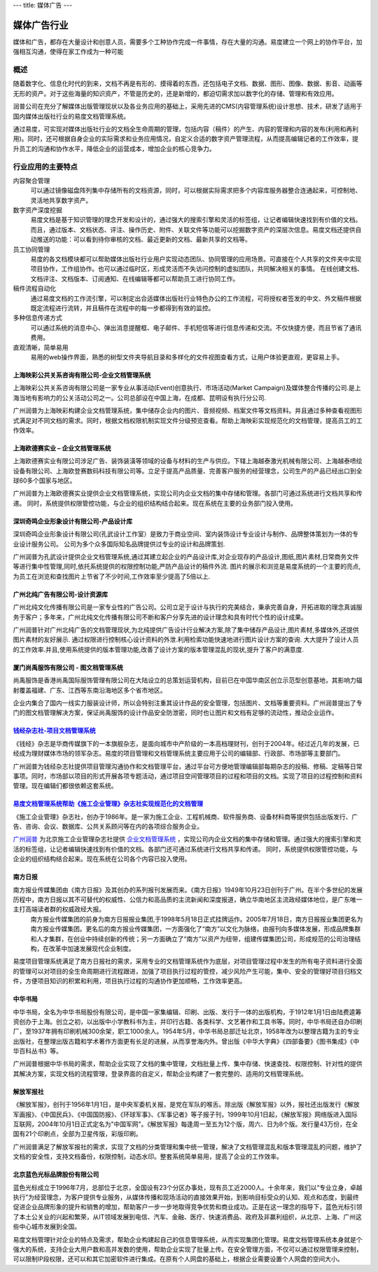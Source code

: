 ---
title: 媒体广告
---

====================
媒体广告行业
====================

媒体和广告，都存在大量设计和创意人员，需要多个工种协作完成一件事情，存在大量的沟通。易度建立一个网上的协作平台，加强相互沟通，使得在家工作成为一种可能


概述
==============

随着数字化、信息化时代的到来，文档不再是有形的、摸得着的东西，还包括电子文档、数据、图形、图像、数据、影音、动画等无形的资产。对于这些海量的知识资产，不管是历史的，还是新增的，都迫切需求加以数字化的存储、管理和有效应用。

润普公司在充分了解媒体出版管理现状以及各业务应用的基础上，采用先进的CMS(内容管理系统)设计思想、技术，研发了适用于国内媒体出版社行业的易度文档管理系统。

通过易度，可实现对媒体出版社行业的文档全生命周期的管理，包括内容（稿件）的产生、内容的管理和内容的发布(利用和再利用)。同时，还可根据自身企业的实际需求和业务应用情况，自定义合适的数字资产管理流程，从而提高编辑记者的工作效率，提升员工的沟通和协作水平，降低企业的运营成本，增加企业的核心竞争力。


行业应用的主要特点
=====================

内容聚合管理
   可以通过镜像磁盘阵列集中存储所有的文档资源，同时，可以根据实际需求把多个内容库服务器整合连通起来，可控制地、灵活地共享数字资产。

数字资产深度挖掘 
  易度文档是基于知识管理的理念开发和设计的，通过强大的搜索引擎和灵活的标签组，让记者编辑快速找到有价值的文档。而且，通过版本、文档状态、评注、操作历史、附件、关联文件等功能可以挖掘数字资产的深层次信息。易度文档还提供自动推送的功能：可以看到待你审核的文档、最近更新的文档、最新共享的文档等。

员工协同管理 
  易度的各文档模块都可以帮助媒体出版社行业用户实现动态团队、协同管理的应用场景。可直接在个人共享的文件夹中实现项目协作，工作组协作。也可以通过临时区，形成灵活而不失访问控制的虚拟团队，共同解决相关的事情。 在线创建文档、文档评注、文档版本、订阅通知、在线编辑等都可以帮助员工进行协同工作。

稿件流程自动化
   通过易度文档的工作流引擎，可以制定出合适媒体出版社行业特色办公的工作流程，可将授权者签发的中文、外文稿件根据既定流程进行流转，并且稿件在流程中的每一步都得到有效的监控。

多种信息传递方式
   可以通过系统的消息中心、弹出消息提醒框、电子邮件、手机短信等进行信息传递和交流。不仅快捷方便，而且节省了通讯费用。

直观清晰，简单易用
   易用的web操作界面，熟悉的树型文件夹导航目录和多样化的文件视图查看方式，让用户体验更直观，更容易上手。


上海映彩公共关系咨询有限公司-企业文档管理系统
-----------------------------------------------------------
.. image:: img/logo-shyc.gif
   :class: float-right

上海映彩公共关系咨询有限公司是一家专业从事活动(Event)创意执行、市场活动(Market Campaign)及媒体整合传播的公司.是上海当地有影响力的公关活动公司之一。公司总部设在中国上海，在成都、昆明设有执行分公司.

广州润普为上海映彩构建企业文档管理系统，集中储存企业内的图片、音频视频、档案文件等文档资料。并且通过多种查看视图形式满足对不同文档的需求。同时，根据文档权限机制实现文件分级预览查看。帮助上海映彩实现规范化的文档管理，提高员工的工作效率。

上海欧德赛实业 – 企业文档管理系统
-------------------------------------------------
.. image:: img/logo-glodensign.gif
   :class: float-right

上海欧德赛实业有限公司涉足广告、装饰装潢等领域的设备与材料的生产与供应。下辖上海越泰激光机械有限公司、上海越泰喷绘设备有限公司、上海欧登赛数码科技有限公司等。立足于提高产品质量、完善客户服务的经营理念，公司生产的产品已经出口到全球60多个国家与地区。  

广州润普为上海欧德赛实业提供企业文档管理系统，实现公司内企业文档的集中存储和管理。各部门可通过系统进行文档共享和传递。 
同时，系统提供权限管控功能，与企业的组织结构结合起来。现在系统在主要的业务部门投入使用。

深圳奇鸣企业形象设计有限公司-产品设计库
-------------------------------------------------
.. image:: img/logo-kwsj.gif
   :class: float-right

深圳奇鸣企业形象设计有限公司(孔武设计工作室）是致力于商业空间、室内装饰设计专业设计与制作、品牌整体策划为一体的专业设计服务公司。 公司为多个众多国际知名品牌提供过专业的设计和品牌策划.

广州润普为孔武设计提供企业文档管理系统,通过其建立起企业的产品设计库,对企业现存的产品设计,图纸,图片素材,日常商务文件等进行集中性管理,同时,依托系统提供的权限控制功能,严防产品设计的稿件外流. 图片的展示和浏览是易度系统的一个主要的亮点,为员工在浏览和查找图片上节省了不少时间,工作效率至少提高了5倍以上.


广州北纯广告有限公司-设计资源库
----------------------------------------------
.. image:: img/logo-gzbc.gif
   :class: float-right

广州北纯文化传播有限公司是一家专业性的广告公司。公司立足于设计与执行的完美结合，秉承完善自身，开拓进取的理念真诚服务于客户；多年来，广州北纯文化传播有限公司不断和客户分享先进的设计理念和具有时代个性的设计成果。 

广州润普针对广州北纯广告的文档管理现状,为北纯提供广告设计行业解决方案,除了集中储存产品设计,图片素材,多媒体外,还提供图片素材的友好展示. 通过权限进行控制核心设计资料的外泄.利用检索功能快速地进行图片\设计方案的查询. 大大提升了设计人员的工作效率.并且,使用系统提供的版本管理功能,改善了设计方案的版本管理混乱的现状,提升了客户的满意度.

厦门尚禹服饰有限公司 - 图文档管理系统
-----------------------------------------------
.. image:: img/logo-shangyu.png
   :class: float-right

尚禹服饰是香港尚禹国际服饰管理有限公司在大陆设立的总策划运营机构，目前已在中国华南区创立示范型创意基地，其影响力辐射覆盖福建、广东、江西等东南沿海地区多个省市地区。

企业内集合了国内一线实力服装设计师，所以会特别注重其设计作品的安全管理，包括图片、文档等重要资料。广州润普提出了专门的图文档管理解决方案，保证尚禹服饰的设计作品安全防泄密，同时也让图片和文档有足够的流动性，推动企业运作。

`钱经杂志社-项目文档管理系统 <qianjing.rst>`_ 
---------------------------------------------------

.. image:: img/logo-qianjing.gif
   :class: float-right

《钱经》杂志是华商传媒旗下的一本旗舰杂志，是面向城市中产阶级的一本高档理财刊，创刊于2004年。经过近几年的发展，已经成为理财媒体市场的领军杂志。易度的项目管理和文档管理系统主要应用于公司的编辑部、行政部、市场部等主要部门。

广州润普为钱经杂志社提供项目管理沟通协作和文档管理平台，通过平台可方便地管理编辑部每期杂志的投稿、修稿、定稿等日常事项。同时，市场部以项目的形式开展各项专题活动，通过项目空间管理项目的过程和项目的文档。实现了项目的过程控制和资料管理。现在编辑们都很依赖这套系统。


`易度文档管理系统帮助《施工企业管理》杂志社实现规范化的文档管理 <shigong.rst>`_ 
-----------------------------------------------------------------------------------------------

.. image:: img/logo-sgqy.png
   :class: float-right

《施工企业管理》杂志社，创办于1986年。是一家为施工企业、工程机械商、软件服务商、设备材料商等提供包括出版发行、广告、咨询、会议、数据库、公共关系顾问等在内的各项综合服务企业。

`广州润普 <http://www.edodocs.com>`_ 为北京施工企业管理杂志社提供 `企业文档管理系统 <http://www.edodocs.com>`_ ，实现公司内企业文档的集中存储和管理。通过强大的搜索引擎和灵活的标签组，让记者编辑快速找到有价值的文档。各部门还可通过系统进行文档共享和传递。 同时，系统提供权限管控功能，与企业的组织结构结合起来。现在系统在公司各个内容已投入使用。

南方日报
-----------------------------------------------------------------------------------------------

.. image:: img/南方.jpg
   :class: float-right

南方报业传媒集团由《南方日报》及其创办的系列报刊发展而来。《南方日报》1949年10月23日创刊于广州。在半个多世纪的发展历程中，南方日报以其不可替代的权威性、公信力和高品质的主流新闻和深度报道，确立华南地区主流政经媒体地位，是广东唯一主打高端读者群的权威政经大报。 
    南方报业传媒集团的前身为南方日报报业集团,于1998年5月18日正式挂牌运作。2005年7月18日，南方日报报业集团更名为南方报业传媒集团。更名后的南方报业传媒集团，一方面强化了“南方”以文化为脉络，由报刊向多媒体发展，形成品牌集群和人才集群，在创业中持续创新的传统；另一方面确立了“南方”以资产为纽带，组建传媒集团公司，形成规范的公司治理结构，在改革中加速发展现代企业制度。

易度项目管理系统满足了南方日报社的需求，采用专业的文档管理系统作为底层，对项目管理过程中发生的所有电子资料进行全面的管理可以对项目的全生命周期进行流程跟进，加强了项目执行过程的管控，减少风险产生可能，集中、安全的管理好项目归档文件，方便项目知识的积累和利用，项目执行过程的沟通协作更加顺畅，工作效率更高。

中华书局
-----------------------------------------------------------------------------------------------

.. image:: img/中华.jpg
   :class: float-right

中华书局，全名为中华书局股份有限公司，是中国一家集编辑、印刷、出版、发行于一体的出版机构，于1912年1月1日由陆费逵筹资创办于上海。创立之初，以出版中小学教科书为主，并印行古籍、各类科学、文艺著作和工具书等。同时，中华书局还自办印刷厂，至1937年拥有印刷机械300余架，职工1000余人。1954年5月，中华书局总部迁址北京，1958年改为以整理古籍为主的专业出版社，在整理出版古籍和学术著作方面更有长足的进展，从而享誉海内外。曾出版《中华大字典》《四部备要》《图书集成》《中华百科丛书》等。

广州润普根据中华书局的需求，帮助企业实现了文档的集中管理，文档批量上传、集中存储、快速查找、权限控制、针对性的提供其解决方案，实现文档的流程管理，登录界面的自定义，帮助企业构建了一套完整的、适用的文档管理系统。

解放军报社
-----------------------------------------------------------------------------------------------

.. image:: img/解放军.jpg
   :class: float-right

《解放军报》，创刊于1956年1月1日，是中央军委机关报，是党在军队的喉舌。除出版《解放军报》以外，报社还出版发行《解放军画报》、《中国民兵》、《中国国防报》、《环球军事》、《军事记者》等子报子刊，1999年10月1日起，《解放军报》网络版进入国际互联网，2004年10月1日正式定名为"中国军网"。《解放军报》每逢周一至五为12个版，周六、日为8个版。发行量43万份，在全国有21个印刷点，全部为卫星传版，彩版印刷。


广州润普满足了解放军报社的需求，实现了文档的分类管理和集中统一管理，解决了文档管理混乱和版本管理混乱的问题，维护了文档的安全性，支持文档备份，权限控制，动态水印。整套系统简单易用，提高了企业的工作效率。 

北京蓝色光标品牌股份有限公司
-----------------------------------------------------------------------------------------------

.. image:: img/蓝色光标.jpg
   :class: float-right

蓝色光标成立于1996年7月，总部位于北京，全国设有23个分区办事处，现有员工近2000人。十余年来，我们以“专业立身，卓越执行”为经营理念，为客户提供专业服务，从媒体传播和现场活动的直接效果开始，到影响目标受众的认知、观点和态度，到最终促进企业品牌形象的提升和销售的增加，帮助客户一步一步地取得竞争优势和商业成功。正是在这一理念的指导下，蓝色光标引领了本土公关业的兴起和繁荣，从IT领域发展到电信、汽车、金融、医疗、快速消费品、政府及非赢利组织，从北京、上海、广州这些中心城市发展到全国。

易度文档管理针对企业的特点及需求，帮助企业构建起自己的信息管理系统，从而实现集团化管理。易度文档管理系统本身就是个强大的系统，支持企业大用户数和高并发数的使用，帮助企业实现了批量上传。在安全管理方面，不仅可以通过权限管理来控制，可以限制IP段权限，还可以和其它加密软件进行集成。在原有个人网盘的基础上，根据企业需要设置个人网盘的空间大小。

